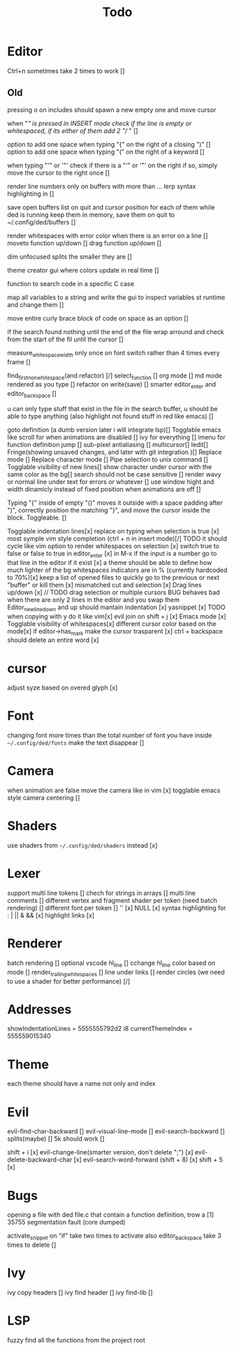 #+title: Todo

* Editor
Ctrl+n sometimes take 2 times to work []


** Old
pressing o on includes should spawn a new empty one and move cursor


when "/" is pressed in INSERT mode check if the line is empty or whitespaced,
if its either of them add 2 "// " []

option to add one space when typing "{" on the right of a closing ")" []
option to add one space when typing "(" on the right of a keyword []

when typing "'" or '"' check if there is a "'" or '"' on the right if so, simply move the cursor to the right once []


render line numbers only on buffers with more than ...
lerp syntax highlighting in []

save open buffers list on quit and cursor position for each of them 
while ded is running keep them in memory, save them on quit to 
~/.config/ded/buffers []

render whitespaces with error color when there is an error on a line []
moveto function up/down []
drag function up/down []

dim unfocused splits the smaller they are []


theme creator gui where colors update in real time []

function to search code in a specific C case 

map all variables to a string  and write the gui  to inspect variables st runtime and change them []

move entire curly brace block of code on space as an option []

if the search found nothing until the end of the file wrap arround
and check from the start of the fil until the cursor []



measure_whitespace_width only once on font switch rather
than 4 times every frame []

find_first_non_whitespace(and refactor) [/]
select_function []
org mode []
md mode rendered as you type []
refactor on write(save) []
smarter editor_enter and editor_backspace []

u can only type stuff that exist in the file in the
search buffer, u should be able to type anything
(also highlight not found stuff in red like emacs) []

goto definition (a dumb version later i will integrate lsp)[]
Togglable emacs like scroll for when animations are disabled []
ivy for everything []
imenu for function definition jump []
sub-pixel antialiasing []
multicursor[]
Iedit[]
Fringe(showing unsaved changes, and later with git integration )[]
Replace mode []
Replace character mode []
Pipe selection to unix command []
Togglable visibility of new lines[]
show character under cursor with the same color as the bg[]
search should not be case sensitive []
render wavy or normal line under text for errors or whatever []
use window hight and width dinamicly instead of fixed position when animations are off []


Typing "{" inside of empty "()" moves it outside with a space padding after ")",
correctly position the  matching "}", and move the cursor inside the block. Toggleable. []



Togglable indentation lines[x]
replace on typing when selection is true [x]
most symple vim style completion (ctrl + n in insert mode)[/] TODO it should cycle like vim
option to render whitespaces on selection [x]
switch true to false or false to true in editor_enter [x]
in M-x if the input is a number
go to that line in the editor if it exist [x]
a theme should be able to define how much lighter of the bg
whitespaces indicators are in % (currently hardcoded to 70%)[x]
keep a list of opened files to quickly
go to the previous or next "buffer" or kill them [x]
mismatched cut and selection [x]
Drag lines up/down [x] // TODO drag selection or multiple cursors BUG behaves bad when there are only 2 lines in the editor and you swap them
Editor_new_line_down and up should mantain indentation [x]
yasnippet [x] TODO
when copying with y do it like vim[x]
evil join on shift + j [x]
Emacs mode [x]
Togglable visibility of whitespaces[x]
different cursor color based on the mode[x]
if editor->has_mark make the cursor trasparent [x]
ctrl + backspace should delete an entire word [x]
* cursor
adjust syze based on overed glyph [x]
* Font
changing font more times than the total number of font you have inside =~/.config/ded/fonts=
make the text disappear []
* Camera
 when animation are false move the camera like in vim [x]
 togglable emacs style camera centering []
* Shaders
use shaders from =~/.config/ded/shaders= instead [x]
* Lexer
support multi line tokens []
chech for strings in arrays []
multi line comments []
different vertex and fragment shader per token (need batch rendering) []
different font per token []
'' [x]
NULL [x]
syntax highlighting for : | || & && [x]
highlight links [x]
* Renderer 
batch rendering []
optional vscode hl_line []
cchange hl_line color based on mode []
render_trailing_whitespaces []
line under links []
render circles (we need to use a shader for better performance) [/]
* Addresses
 showIndentationLines = 5555555792d2 i8
 currentThemeIndex    = 555559015340
* Theme
each theme should have a name not only and index
* Evil
evil-find-char-backward []
evil-visual-line-mode []
evil-search-backward []
splits(maybe)   []
5k should work []

shift + i [x]
evil-change-line(smarter version, don't delete ";") [x]
evil-delete-backward-char [x]
evil-search-word-forward (shift + 8) [x]
shift + 5 [x]
* Bugs
opening a file with ded file.c that contain a
function definition, trow a [1] 35755 segmentation fault (core dumped)

activate_snippet on "if" take two times to activate
also editor_backspace take 3 times to delete []
* Ivy
ivy copy headers []
ivy find header []
ivy find-lib []
* LSP
fuzzy find all the functions from the project root 

